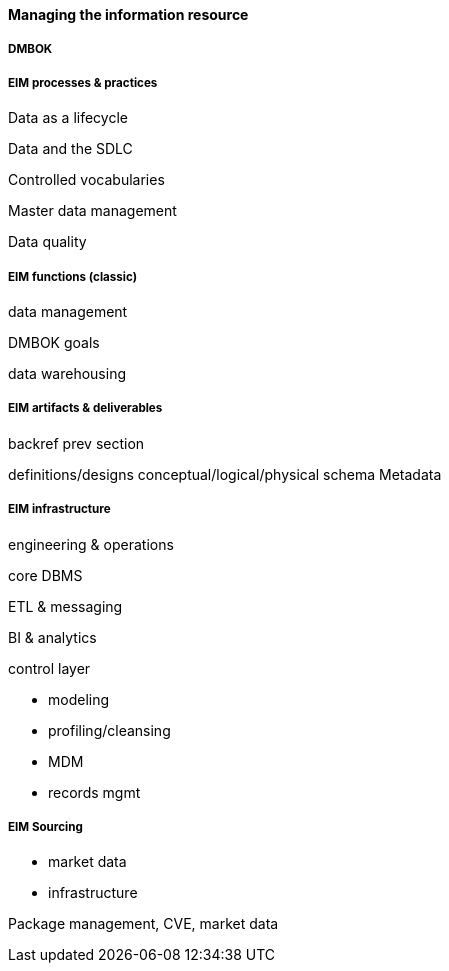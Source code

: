 ==== Managing the information resource

anchor:DMBOK[]

===== DMBOK

===== EIM processes & practices

Data as a lifecycle

Data and the SDLC

Controlled vocabularies

Master data management

Data quality

===== EIM functions (classic)
data management

DMBOK goals

data warehousing

===== EIM artifacts & deliverables

backref prev section

definitions/designs
conceptual/logical/physical schema
Metadata


===== EIM infrastructure
engineering & operations

core DBMS

ETL & messaging

BI & analytics

control layer

* modeling
* profiling/cleansing
* MDM
* records mgmt


===== EIM Sourcing

* market data
* infrastructure


Package management, CVE, market data

